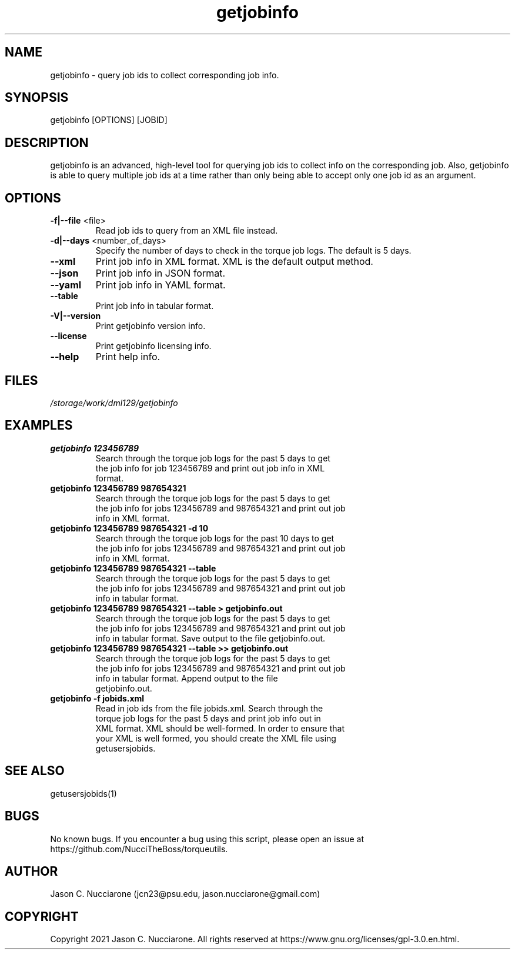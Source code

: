 .\" Manpage for getjobinfo
.\" Please open an issue on GitHub or fork and push changes to the
.\" repository to correct errors or typos.

.TH getjobinfo 1 "17 March 2021" "2.0" "getjobinfo man page"
.SH NAME
getjobinfo \- query job ids to collect corresponding job info.

.SH SYNOPSIS
getjobinfo [OPTIONS] [JOBID]

.SH DESCRIPTION
getjobinfo is an advanced, high\-level tool for querying job ids to collect info on the corresponding job. Also, getjobinfo is able to query multiple job ids at a time rather than only being able to accept only one job id as an argument.

.SH OPTIONS
.IP "\fB-f|--file\fP <file>"
Read job ids to query from an XML file instead.

.IP "\fB-d|--days\fP <number_of_days>"
Specify the number of days to check in the torque job logs. The default is 5 days.

.IP "\fB--xml\fP"
Print job info in XML format. XML is the default output method.

.IP "\fB--json\fP"
Print job info in JSON format.

.IP "\fB--yaml\fP"
Print job info in YAML format.

.IP "\fB--table\fP"
Print job info in tabular format.

.IP "\fB-V|--version\fP"
Print getjobinfo version info.

.IP "\fB--license\fP"
Print getjobinfo licensing info.

.IP "\fB--help\fP"
Print help info.

.SH FILES
.TP
.I
/storage/work/dml129/getjobinfo

.SH EXAMPLES
.TP
.BI "getjobinfo 123456789"
.TP
.PP
Search through the torque job logs for the past 5 days to get the job info for job 123456789 and print out job info in XML format.

.TP
.BI "getjobinfo 123456789 987654321"
.TP
.PP
Search through the torque job logs for the past 5 days to get the job info for jobs 123456789 and 987654321 and print out job info in XML format.

.TP
.BI "getjobinfo 123456789 987654321 -d 10"
.TP
.PP
Search through the torque job logs for the past 10 days to get the job info for jobs 123456789 and 987654321 and print out job info in XML format.

.TP
.BI "getjobinfo 123456789 987654321 --table"
.TP
.PP
Search through the torque job logs for the past 5 days to get the job info for jobs 123456789 and 987654321 and print out job info in tabular format.

.TP
.BI "getjobinfo 123456789 987654321 --table > getjobinfo.out"
.TP
.PP
Search through the torque job logs for the past 5 days to get the job info for jobs 123456789 and 987654321 and print out job info in tabular format. Save output to the file getjobinfo.out.

.TP
.BI "getjobinfo 123456789 987654321 --table >> getjobinfo.out"
.TP
.PP
Search through the torque job logs for the past 5 days to get the job info for jobs 123456789 and  987654321 and print out job info in tabular format. Append output to the file getjobinfo.out.

.TP
.BI "getjobinfo -f jobids.xml"
.TP
.PP
Read in job ids from the file jobids.xml. Search through the torque job logs for the past 5 days and print job info out in XML format. XML should be well-formed. In order to ensure that your XML is well formed, you should create the XML file using getusersjobids.

.SH SEE ALSO
getusersjobids(1)

.SH BUGS
No known bugs. If you encounter a bug using this script, please open an issue at https://github.com/NucciTheBoss/torqueutils.

.SH AUTHOR
Jason C. Nucciarone (jcn23@psu.edu, jason.nucciarone@gmail.com)

.SH COPYRIGHT
Copyright 2021 Jason C. Nucciarone. All rights reserved at https://www.gnu.org/licenses/gpl-3.0.en.html.
